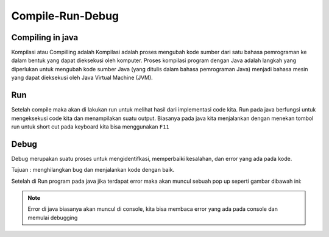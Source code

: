 Compile-Run-Debug
==================

Compiling in java
-----------------
Kompilasi atau Compilling adalah Kompilasi adalah proses mengubah kode sumber dari satu bahasa pemrograman ke dalam bentuk yang dapat dieksekusi oleh komputer.
Proses kompilasi program dengan Java adalah langkah yang diperlukan untuk mengubah kode sumber Java (yang ditulis dalam bahasa pemrograman Java) menjadi bahasa mesin yang dapat dieksekusi oleh Java Virtual Machine (JVM).


Run 
----
Setelah compile maka akan di lakukan run untuk melihat hasil dari implementasi code kita. 
Run pada java berfungsi untuk mengeksekusi code kita dan menampilakan suatu output. 
Biasanya pada java kita menjalankan dengan menekan tombol run 
untuk short cut pada keyboard kita bisa menggunakan ``F11``

.. image:: /images/01/Run.jpg

Debug
------
Debug merupakan suatu proses untuk mengidentifkasi, memperbaiki kesalahan, dan error yang ada pada kode. 

Tujuan : menghilangkan bug dan menjalankan kode dengan baik.  

Setelah di Run program pada java jika terdapat error maka akan muncul sebuah pop up seperti gambar dibawah ini: 

.. image:: /images/01/error.jpg

.. note:: 
    Error di java biasanya akan muncul di console, kita bisa membaca error yang ada pada console dan memulai debugging

.. TODO: Tambahkan jenis-jenis error yang sering terjadi [halaman 42-44].